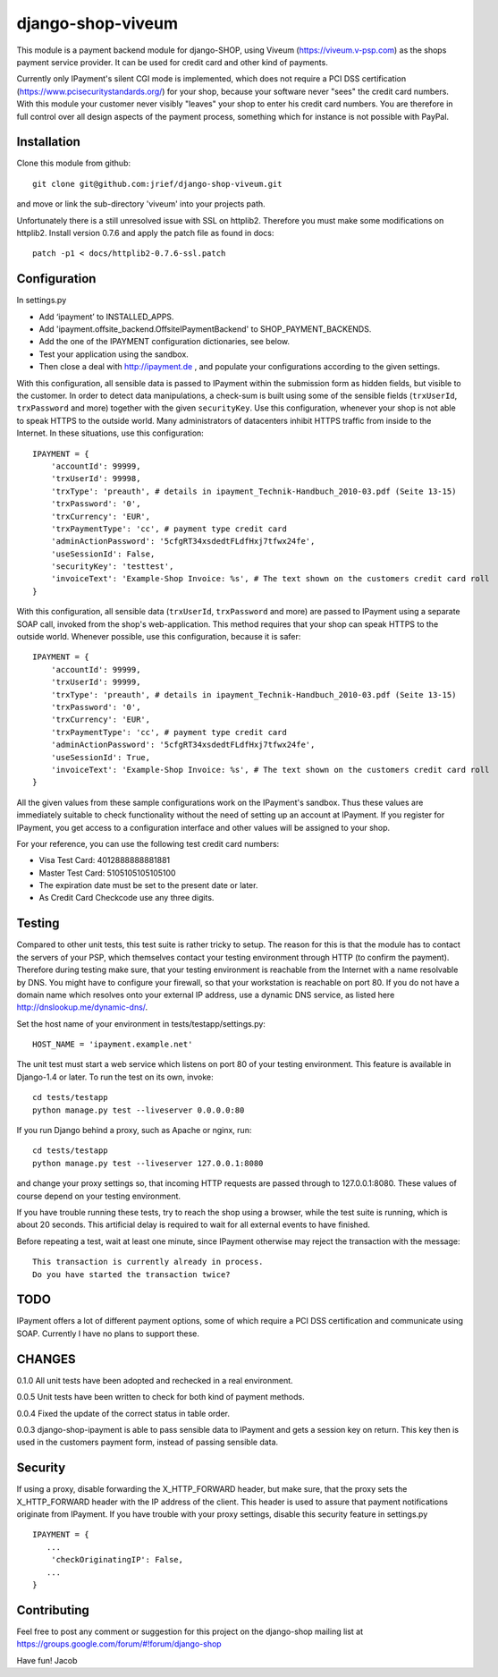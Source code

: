 ====================
django-shop-viveum
====================

This module is a payment backend module for django-SHOP, using Viveum 
(https://viveum.v-psp.com) as the shops payment service provider. It can be
used for credit card and other kind of payments.

Currently only IPayment's silent CGI mode is implemented, which does not require
a PCI DSS certification (https://www.pcisecuritystandards.org/) for your shop,
because your software never "sees" the credit card numbers. With this module
your customer never visibly "leaves" your shop to enter his credit card numbers.
You are therefore in full control over all design aspects of the payment
process, something which for instance is not possible with PayPal.

Installation
============
Clone this module from github::

    git clone git@github.com:jrief/django-shop-viveum.git

and move or link the sub-directory 'viveum' into your projects path.

Unfortunately there is a still unresolved issue with SSL on httplib2. Therefore you
must make some modifications on httplib2. Install version 0.7.6 and apply the patch
file as found in docs::

    patch -p1 < docs/httplib2-0.7.6-ssl.patch 

Configuration
=============

In settings.py

* Add ‘ipayment’ to INSTALLED_APPS.
* Add 'ipayment.offsite_backend.OffsiteIPaymentBackend' to SHOP_PAYMENT_BACKENDS.
* Add the one of the IPAYMENT configuration dictionaries, see below.
* Test your application using the sandbox.
* Then close a deal with http://ipayment.de , and populate your configurations
  according to the given settings.

With this configuration, all sensible data is passed to IPayment within the
submission form as hidden fields, but visible to the customer. In order to
detect data manipulations, a check-sum is built using some of the sensible fields
(``trxUserId``, ``trxPassword`` and more) together with the given ``securityKey``.
Use this configuration, whenever your shop is not able to speak HTTPS to the 
outside world. Many administrators of datacenters inhibit HTTPS traffic from
inside to the Internet. In these situations, use this configuration::

    IPAYMENT = {
        'accountId': 99999,
        'trxUserId': 99998,
        'trxType': 'preauth', # details in ipayment_Technik-Handbuch_2010-03.pdf (Seite 13-15)
        'trxPassword': '0',
        'trxCurrency': 'EUR',
        'trxPaymentType': 'cc', # payment type credit card
        'adminActionPassword': '5cfgRT34xsdedtFLdfHxj7tfwx24fe',
        'useSessionId': False,
        'securityKey': 'testtest',
        'invoiceText': 'Example-Shop Invoice: %s', # The text shown on the customers credit card roll
    }

With this configuration, all sensible data (``trxUserId``, ``trxPassword`` and
more) are passed to IPayment using a separate SOAP call, invoked from the shop's
web-application. This method requires that your shop can speak HTTPS to the
outside world. Whenever possible, use this configuration, because it is
safer::

    IPAYMENT = {
        'accountId': 99999,
        'trxUserId': 99999,
        'trxType': 'preauth', # details in ipayment_Technik-Handbuch_2010-03.pdf (Seite 13-15)
        'trxPassword': '0',
        'trxCurrency': 'EUR',
        'trxPaymentType': 'cc', # payment type credit card
        'adminActionPassword': '5cfgRT34xsdedtFLdfHxj7tfwx24fe',
        'useSessionId': True,
        'invoiceText': 'Example-Shop Invoice: %s', # The text shown on the customers credit card roll
    }


All the given values from these sample configurations work on the IPayment's
sandbox. Thus these values are immediately suitable to check functionality
without the need of setting up an account at IPayment. If you register for
IPayment, you get access to a configuration interface and other values
will be assigned to your shop.

For your reference, you can use the following test credit card numbers:

* Visa Test Card: 4012888888881881
* Master Test Card: 5105105105105100
* The expiration date must be set to the present date or later.
* As Credit Card Checkcode use any three digits.


Testing
=======

Compared to other unit tests, this test suite is rather tricky to setup. The
reason for this is that the module has to contact the servers of your PSP, which
themselves contact your testing environment through HTTP (to confirm the
payment).
Therefore during testing make sure, that your testing environment is reachable
from the Internet with a name resolvable by DNS. You might have to configure
your firewall, so that your workstation is reachable on port 80.
If you do not have a domain name which resolves onto your external IP address,
use a dynamic DNS service, as listed here http://dnslookup.me/dynamic-dns/.

Set the host name of your environment in tests/testapp/settings.py::

    HOST_NAME = 'ipayment.example.net'

The unit test must start a web service which listens on port 80 of your testing
environment. This feature is available in Django-1.4 or later. To run the
test on its own, invoke::

   cd tests/testapp
   python manage.py test --liveserver 0.0.0.0:80 

If you run Django behind a proxy, such as Apache or nginx, run:: 

   cd tests/testapp
   python manage.py test --liveserver 127.0.0.1:8080

and change your proxy settings so, that incoming HTTP requests are passed
through to 127.0.0.1:8080. These values of course depend on your testing
environment.

If you have trouble running these tests, try to reach the shop using a browser,
while the test suite is running, which is about 20 seconds. This artificial
delay is required to wait for all external events to have finished.

Before repeating a test, wait at least one minute, since IPayment otherwise may
reject the transaction with the message::

    This transaction is currently already in process.
    Do you have started the transaction twice?


TODO
====

IPayment offers a lot of different payment options, some of which require a PCI
DSS certification and communicate using SOAP. Currently I have no plans to
support these.

CHANGES
=======

0.1.0
All unit tests have been adopted and rechecked in a real environment.

0.0.5
Unit tests have been written to check for both kind of payment methods.

0.0.4
Fixed the update of the correct status in table order.

0.0.3
django-shop-ipayment is able to pass sensible data to IPayment and gets a
session key on return.
This key then is used in the customers payment form, instead of passing sensible
data.

Security
========

If using a proxy, disable forwarding the X_HTTP_FORWARD header, but make sure,
that the proxy sets the X_HTTP_FORWARD header with the IP address of the client.
This header is used to assure that payment notifications originate from
IPayment. If you have trouble with your proxy settings, disable this security
feature in settings.py ::
   IPAYMENT = {
      ...
       'checkOriginatingIP': False,
      ...
   }

Contributing
============

Feel free to post any comment or suggestion for this project on the django-shop
mailing list at https://groups.google.com/forum/#!forum/django-shop

Have fun!
Jacob
